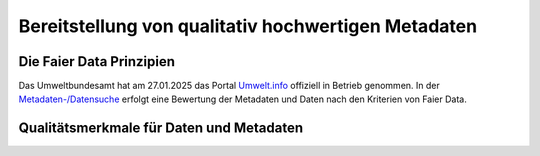 
Bereitstellung von qualitativ hochwertigen Metadaten
=====================================================


Die Faier Data Prinzipien
--------------------------


Das Umweltbundesamt hat am 27.01.2025 das Portal `Umwelt.info <https://umwelt.info/de/>`_ offiziell in Betrieb genommen. In der `Metadaten-/Datensuche <https://umwelt.info/de/suche>`_ erfolgt eine Bewertung der Metadaten und Daten nach den Kriterien von Faier Data.



Qualitätsmerkmale für Daten und Metadaten
------------------------------------------

